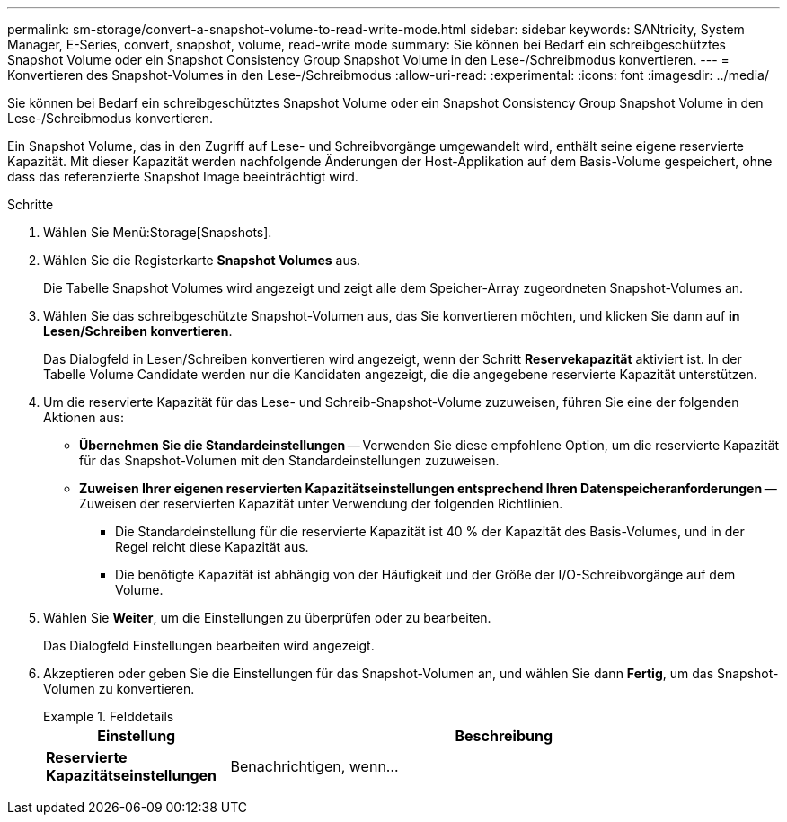 ---
permalink: sm-storage/convert-a-snapshot-volume-to-read-write-mode.html 
sidebar: sidebar 
keywords: SANtricity, System Manager, E-Series, convert, snapshot, volume, read-write mode 
summary: Sie können bei Bedarf ein schreibgeschütztes Snapshot Volume oder ein Snapshot Consistency Group Snapshot Volume in den Lese-/Schreibmodus konvertieren. 
---
= Konvertieren des Snapshot-Volumes in den Lese-/Schreibmodus
:allow-uri-read: 
:experimental: 
:icons: font
:imagesdir: ../media/


[role="lead"]
Sie können bei Bedarf ein schreibgeschütztes Snapshot Volume oder ein Snapshot Consistency Group Snapshot Volume in den Lese-/Schreibmodus konvertieren.

Ein Snapshot Volume, das in den Zugriff auf Lese- und Schreibvorgänge umgewandelt wird, enthält seine eigene reservierte Kapazität. Mit dieser Kapazität werden nachfolgende Änderungen der Host-Applikation auf dem Basis-Volume gespeichert, ohne dass das referenzierte Snapshot Image beeinträchtigt wird.

.Schritte
. Wählen Sie Menü:Storage[Snapshots].
. Wählen Sie die Registerkarte *Snapshot Volumes* aus.
+
Die Tabelle Snapshot Volumes wird angezeigt und zeigt alle dem Speicher-Array zugeordneten Snapshot-Volumes an.

. Wählen Sie das schreibgeschützte Snapshot-Volumen aus, das Sie konvertieren möchten, und klicken Sie dann auf *in Lesen/Schreiben konvertieren*.
+
Das Dialogfeld in Lesen/Schreiben konvertieren wird angezeigt, wenn der Schritt *Reservekapazität* aktiviert ist. In der Tabelle Volume Candidate werden nur die Kandidaten angezeigt, die die angegebene reservierte Kapazität unterstützen.

. Um die reservierte Kapazität für das Lese- und Schreib-Snapshot-Volume zuzuweisen, führen Sie eine der folgenden Aktionen aus:
+
** *Übernehmen Sie die Standardeinstellungen* -- Verwenden Sie diese empfohlene Option, um die reservierte Kapazität für das Snapshot-Volumen mit den Standardeinstellungen zuzuweisen.
** *Zuweisen Ihrer eigenen reservierten Kapazitätseinstellungen entsprechend Ihren Datenspeicheranforderungen* -- Zuweisen der reservierten Kapazität unter Verwendung der folgenden Richtlinien.
+
*** Die Standardeinstellung für die reservierte Kapazität ist 40 % der Kapazität des Basis-Volumes, und in der Regel reicht diese Kapazität aus.
*** Die benötigte Kapazität ist abhängig von der Häufigkeit und der Größe der I/O-Schreibvorgänge auf dem Volume.




. Wählen Sie *Weiter*, um die Einstellungen zu überprüfen oder zu bearbeiten.
+
Das Dialogfeld Einstellungen bearbeiten wird angezeigt.

. Akzeptieren oder geben Sie die Einstellungen für das Snapshot-Volumen an, und wählen Sie dann *Fertig*, um das Snapshot-Volumen zu konvertieren.
+
.Felddetails
====
[cols="25h,~"]
|===
| Einstellung | Beschreibung 


 a| 
*Reservierte Kapazitätseinstellungen*



 a| 
Benachrichtigen, wenn...
 a| 
Verwenden Sie die Spinner-Box, um den Prozentpunkt anzupassen, an dem das System eine Warnmeldung sendet, wenn sich die reservierte Kapazität einer Snapshot-Gruppe fast voll befindet.

Wenn die reservierte Kapazität für das Snapshot-Volume den angegebenen Schwellenwert überschreitet, sendet das System eine Warnmeldung, sodass Sie die reservierte Kapazität erhöhen oder unnötige Objekte löschen können.

|===
====

